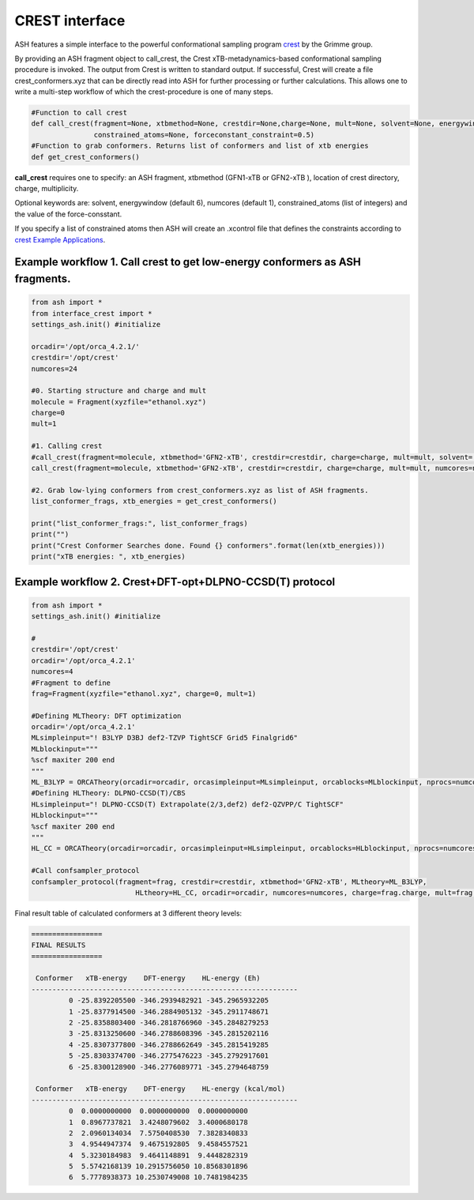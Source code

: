 
CREST interface
======================================

ASH features a simple interface to the powerful conformational sampling program `crest <https://xtb-docs.readthedocs.io/en/latest/crest.html>`_ by the Grimme group.


By providing an ASH fragment object to call_crest, the Crest xTB-metadynamics-based conformational sampling procedure is invoked.
The output from Crest is written to standard output. If successful, Crest will create a file crest_conformers.xyz
that can be directly read into ASH for further processing or further calculations.
This allows one to write a multi-step workflow of which the crest-procedure is one of many steps.

.. code-block:: python

    #Function to call crest
    def call_crest(fragment=None, xtbmethod=None, crestdir=None,charge=None, mult=None, solvent=None, energywindow=6, numcores=1,
                   constrained_atoms=None, forceconstant_constraint=0.5)
    #Function to grab conformers. Returns list of conformers and list of xtb energies
    def get_crest_conformers()


**call_crest** requires one to specify: an ASH fragment, xtbmethod (GFN1-xTB or GFN2-xTB ), location of crest directory, charge, multiplicity.

Optional keywords are: solvent, energywindow (default 6), numcores (default 1), constrained_atoms (list of integers) and the value of the force-consstant.

If you specify a list of constrained atoms then ASH will create an .xcontrol file that defines the constraints according to `crest Example Applications <https://xtb-docs.readthedocs.io/en/latest/crestxmpl.html>`_.




################################################################################
Example workflow 1. Call crest to get low-energy conformers as ASH fragments.
################################################################################
.. code-block:: python

    from ash import *
    from interface_crest import *
    settings_ash.init() #initialize

    orcadir='/opt/orca_4.2.1/'
    crestdir='/opt/crest'
    numcores=24

    #0. Starting structure and charge and mult
    molecule = Fragment(xyzfile="ethanol.xyz")
    charge=0
    mult=1

    #1. Calling crest
    #call_crest(fragment=molecule, xtbmethod='GFN2-xTB', crestdir=crestdir, charge=charge, mult=mult, solvent='H2O', energywindow=6 )
    call_crest(fragment=molecule, xtbmethod='GFN2-xTB', crestdir=crestdir, charge=charge, mult=mult, numcores=numcores)

    #2. Grab low-lying conformers from crest_conformers.xyz as list of ASH fragments.
    list_conformer_frags, xtb_energies = get_crest_conformers()

    print("list_conformer_frags:", list_conformer_frags)
    print("")
    print("Crest Conformer Searches done. Found {} conformers".format(len(xtb_energies)))
    print("xTB energies: ", xtb_energies)

################################################################################
Example workflow 2. Crest+DFT-opt+DLPNO-CCSD(T) protocol
################################################################################

.. code-block:: python

    from ash import *
    settings_ash.init() #initialize

    #
    crestdir='/opt/crest'
    orcadir='/opt/orca_4.2.1'
    numcores=4
    #Fragment to define
    frag=Fragment(xyzfile="ethanol.xyz", charge=0, mult=1)

    #Defining MLTheory: DFT optimization
    orcadir='/opt/orca_4.2.1'
    MLsimpleinput="! B3LYP D3BJ def2-TZVP TightSCF Grid5 Finalgrid6"
    MLblockinput="""
    %scf maxiter 200 end
    """
    ML_B3LYP = ORCATheory(orcadir=orcadir, orcasimpleinput=MLsimpleinput, orcablocks=MLblockinput, nprocs=numcores, charge=frag.charge, mult=frag.mult)
    #Defining HLTheory: DLPNO-CCSD(T)/CBS
    HLsimpleinput="! DLPNO-CCSD(T) Extrapolate(2/3,def2) def2-QZVPP/C TightSCF"
    HLblockinput="""
    %scf maxiter 200 end
    """
    HL_CC = ORCATheory(orcadir=orcadir, orcasimpleinput=HLsimpleinput, orcablocks=HLblockinput, nprocs=numcores, charge=frag.charge, mult=frag.mult)

    #Call confsampler_protocol
    confsampler_protocol(fragment=frag, crestdir=crestdir, xtbmethod='GFN2-xTB', MLtheory=ML_B3LYP,
                             HLtheory=HL_CC, orcadir=orcadir, numcores=numcores, charge=frag.charge, mult=frag.mult)

Final result table of calculated conformers at 3 different theory levels:

.. code-block:: shell

    =================
    FINAL RESULTS
    =================

     Conformer   xTB-energy    DFT-energy    HL-energy (Eh)
    ----------------------------------------------------------------
             0 -25.8392205500 -346.2939482921 -345.2965932205
             1 -25.8377914500 -346.2884905132 -345.2911748671
             2 -25.8358803400 -346.2818766960 -345.2848279253
             3 -25.8313250600 -346.2788608396 -345.2815202116
             4 -25.8307377800 -346.2788662649 -345.2815419285
             5 -25.8303374700 -346.2775476223 -345.2792917601
             6 -25.8300128900 -346.2776089771 -345.2794648759

     Conformer   xTB-energy    DFT-energy    HL-energy (kcal/mol)
    ----------------------------------------------------------------
             0  0.0000000000  0.0000000000  0.0000000000
             1  0.8967737821  3.4248079602  3.4000680178
             2  2.0960134034  7.5750408530  7.3828340833
             3  4.9544947374  9.4675192805  9.4584557521
             4  5.3230184983  9.4641148891  9.4448282319
             5  5.5742168139 10.2915756050 10.8568301896
             6  5.7778938373 10.2530749008 10.7481984235